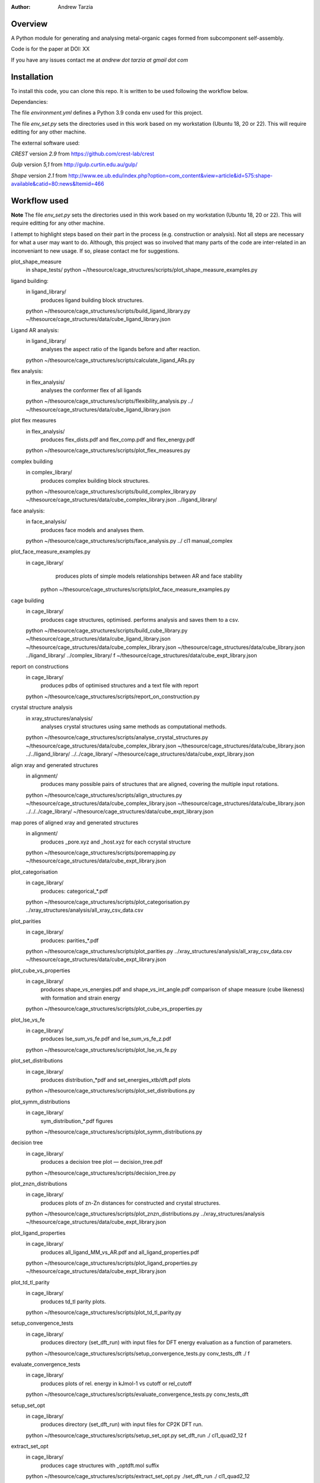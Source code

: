 :author: Andrew Tarzia

Overview
========

A Python module for generating and analysing metal-organic cages formed
from subcomponent self-assembly.

Code is for the paper at DOI: XX

If you have any issues contact me at `andrew dot tarzia at gmail dot com`

Installation
============

To install this code, you can clone this repo. It is written to be used following the workflow below.

Dependancies:

The file `environment.yml` defines a Python 3.9 conda env used for this project.

The file `env_set.py` sets the directories used in this work based on my workstation (Ubuntu 18, 20 or 22). This will require editting for any other machine.

The external software used:

`CREST` version `2.9` from https://github.com/crest-lab/crest

`Gulp` version `5,1` from http://gulp.curtin.edu.au/gulp/

`Shape` version `2.1` from http://www.ee.ub.edu/index.php?option=com_content&view=article&id=575:shape-available&catid=80:news&Itemid=466


Workflow used
=============

**Note** The file `env_set.py` sets the directories used in this work based on my workstation (Ubuntu 18, 20 or 22). This will require editting for any other machine.

I attempt to highlight steps based on their part in the process (e.g. construction or analysis). Not all steps are necessary for what a user may want to do. Although, this project was so involved that many parts of the code are inter-related in an inconveniant to new usage. If so, please contact me for suggestions.


plot_shape_measure
	in shape_tests/
	python ~/thesource/cage_structures/scripts/plot_shape_measure_examples.py


ligand building:
	in ligand_library/
		produces ligand building block structures.
	python ~/thesource/cage_structures/scripts/build_ligand_library.py ~/thesource/cage_structures/data/cube_ligand_library.json


Ligand AR analysis:
	in ligand_library/
		analyses the aspect ratio of the ligands before and after reaction.
	python ~/thesource/cage_structures/scripts/calculate_ligand_ARs.py


flex analysis:
	in flex_analysis/
		analyses the conformer flex of all ligands
	python ~/thesource/cage_structures/scripts/flexibility_analysis.py ../ ~/thesource/cage_structures/data/cube_ligand_library.json


plot flex measures
	in flex_analysis/
		produces flex_dists.pdf and flex_comp.pdf and flex_energy.pdf
	python ~/thesource/cage_structures/scripts/plot_flex_measures.py

complex building
	in complex_library/
		produces complex building block structures.
	python ~/thesource/cage_structures/scripts/build_complex_library.py ~/thesource/cage_structures/data/cube_complex_library.json ../ligand_library/

face analysis:
	in face_analysis/
		produces face models and analyses them.
	python ~/thesource/cage_structures/scripts/face_analysis.py ../ cl1 manual_complex

plot_face_measure_examples.py
	in cage_library/
		produces plots of simple models relationships between AR and face stability
	 python ~/thesource/cage_structures/scripts/plot_face_measure_examples.py

cage building
	in cage_library/
		produces cage structures, optimised.
		performs analysis and saves them to a csv.
	python ~/thesource/cage_structures/scripts/build_cube_library.py ~/thesource/cage_structures/data/cube_ligand_library.json ~/thesource/cage_structures/data/cube_complex_library.json ~/thesource/cage_structures/data/cube_library.json ../ligand_library/ ../complex_library/ f ~/thesource/cage_structures/data/cube_expt_library.json

report on constructions
	in cage_library/
		produces pdbs of optimised structures and a text file with report
	python ~/thesource/cage_structures/scripts/report_on_construction.py

crystal structure analysis
	in xray_structures/analysis/
		analyses crystal structures using same methods as computational methods.
	python ~/thesource/cage_structures/scripts/analyse_crystal_structures.py ~/thesource/cage_structures/data/cube_complex_library.json ~/thesource/cage_structures/data/cube_library.json ../../ligand_library/ ../../cage_library/  ~/thesource/cage_structures/data/cube_expt_library.json

align xray and generated structures
	in alignment/
		produces many possible pairs of structures that are aligned, covering the multiple input rotations.
	python ~/thesource/cage_structures/scripts/align_structures.py  ~/thesource/cage_structures/data/cube_complex_library.json ~/thesource/cage_structures/data/cube_library.json ../../../cage_library/  ~/thesource/cage_structures/data/cube_expt_library.json


map pores of aligned xray and generated structures
	in alignment/
		produces _pore.xyz and _host.xyz for each ccrystal structure
	python ~/thesource/cage_structures/scripts/poremapping.py ~/thesource/cage_structures/data/cube_expt_library.json

plot_categorisation
	in cage_library/
		produces: categorical_*.pdf
	python ~/thesource/cage_structures/scripts/plot_categorisation.py ../xray_structures/analysis/all_xray_csv_data.csv


plot_parities
	in cage_library/
		produces: parities_*.pdf
	python ~/thesource/cage_structures/scripts/plot_parities.py ../xray_structures/analysis/all_xray_csv_data.csv ~/thesource/cage_structures/data/cube_expt_library.json

plot_cube_vs_properties
	in cage_library/
		produces shape_vs_energies.pdf and shape_vs_int_angle.pdf
		comparison of shape measure (cube likeness) with formation and strain energy
	python ~/thesource/cage_structures/scripts/plot_cube_vs_properties.py


plot_lse_vs_fe
	in cage_library/
		produces lse_sum_vs_fe.pdf and lse_sum_vs_fe_z.pdf
	python ~/thesource/cage_structures/scripts/plot_lse_vs_fe.py


plot_set_distributions
	in cage_library/
		produces distribution_*pdf and set_energies_xtb/dft.pdf plots
	python ~/thesource/cage_structures/scripts/plot_set_distributions.py

plot_symm_distributions
	in cage_library/
		sym_distribution_*.pdf figures
	python ~/thesource/cage_structures/scripts/plot_symm_distributions.py

decision tree
	in cage_library/
		produces a decision tree plot — decision_tree.pdf
	python ~/thesource/cage_structures/scripts/decision_tree.py


plot_znzn_distributions
	in cage_library/
		produces plots of zn-Zn distances for constructed and crystal structures.
	python ~/thesource/cage_structures/scripts/plot_znzn_distributions.py ../xray_structures/analysis ~/thesource/cage_structures/data/cube_expt_library.json

plot_ligand_properties
	in cage_library/
		produces all_ligand_MM_vs_AR.pdf and all_ligand_properties.pdf
	python ~/thesource/cage_structures/scripts/plot_ligand_properties.py ~/thesource/cage_structures/data/cube_expt_library.json

plot_td_tl_parity
	in cage_library/
		produces td_tl parity plots.
	python ~/thesource/cage_structures/scripts/plot_td_tl_parity.py

setup_convergence_tests
	in cage_library/
		produces directory (set_dft_run) with input files for DFT energy evaluation as a function of parameters.
	python ~/thesource/cage_structures/scripts/setup_convergence_tests.py conv_tests_dft ./ f

evaluate_convergence_tests
	in cage_library/
		produces plots of rel. energy in kJmol-1 vs cutoff or rel_cutoff
	python ~/thesource/cage_structures/scripts/evaluate_convergence_tests.py conv_tests_dft

setup_set_opt
	in cage_library/
		produces directory (set_dft_run) with input files for CP2K DFT run.
	python ~/thesource/cage_structures/scripts/setup_set_opt.py set_dft_run ./ cl1_quad2_12 f

extract_set_opt
	in cage_library/
		produces cage structures with _optdft.mol suffix
	python ~/thesource/cage_structures/scripts/extract_set_opt.py ./set_dft_run ./ cl1_quad2_12


Acknowledgements
================

I developed this code when I was working in the Jelfs group,
http://www.jelfs-group.org/.